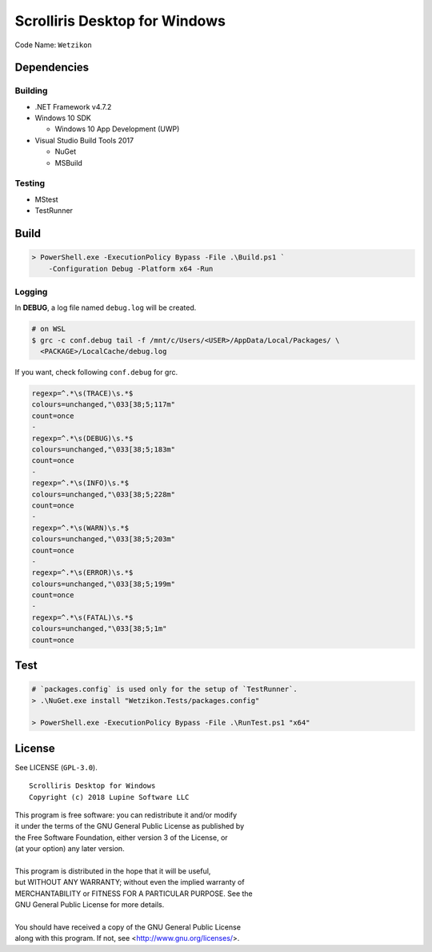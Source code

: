 Scrolliris Desktop for Windows
==============================

Code Name: ``Wetzikon``

.. raw:: html

   <img src="/img/scrolliris-desktop-windows-20180628.png?raw=true" alt="Scrolliris Desktop Windows v0.0.1" width="510px">


Dependencies
------------

Building
~~~~~~~~

* .NET Framework v4.7.2

* Windows 10 SDK

  * Windows 10 App Development (UWP)

* Visual Studio Build Tools 2017

  * NuGet
  * MSBuild

Testing
~~~~~~~

* MStest
* TestRunner


Build
-----

.. code:: powershell

   > PowerShell.exe -ExecutionPolicy Bypass -File .\Build.ps1 `
       -Configuration Debug -Platform x64 -Run

Logging
~~~~~~~

In **DEBUG**, a log file named ``debug.log`` will be created.

.. code:: bash

   # on WSL
   $ grc -c conf.debug tail -f /mnt/c/Users/<USER>/AppData/Local/Packages/ \
     <PACKAGE>/LocalCache/debug.log


If you want, check following ``conf.debug`` for grc.

.. code:: text

   regexp=^.*\s(TRACE)\s.*$
   colours=unchanged,"\033[38;5;117m"
   count=once
   -
   regexp=^.*\s(DEBUG)\s.*$
   colours=unchanged,"\033[38;5;183m"
   count=once
   -
   regexp=^.*\s(INFO)\s.*$
   colours=unchanged,"\033[38;5;228m"
   count=once
   -
   regexp=^.*\s(WARN)\s.*$
   colours=unchanged,"\033[38;5;203m"
   count=once
   -
   regexp=^.*\s(ERROR)\s.*$
   colours=unchanged,"\033[38;5;199m"
   count=once
   -
   regexp=^.*\s(FATAL)\s.*$
   colours=unchanged,"\033[38;5;1m"
   count=once



Test
----

.. code:: powershell

   # `packages.config` is used only for the setup of `TestRunner`.
   > .\NuGet.exe install "Wetzikon.Tests/packages.config"

   > PowerShell.exe -ExecutionPolicy Bypass -File .\RunTest.ps1 "x64"



License
-------

See LICENSE (``GPL-3.0``).

::

   Scrolliris Desktop for Windows
   Copyright (c) 2018 Lupine Software LLC


| This program is free software: you can redistribute it and/or modify
| it under the terms of the GNU General Public License as published by
| the Free Software Foundation, either version 3 of the License, or
| (at your option) any later version.
|
| This program is distributed in the hope that it will be useful,
| but WITHOUT ANY WARRANTY; without even the implied warranty of
| MERCHANTABILITY or FITNESS FOR A PARTICULAR PURPOSE. See the
| GNU General Public License for more details.
|
| You should have received a copy of the GNU General Public License
| along with this program.  If not, see <http://www.gnu.org/licenses/>.
